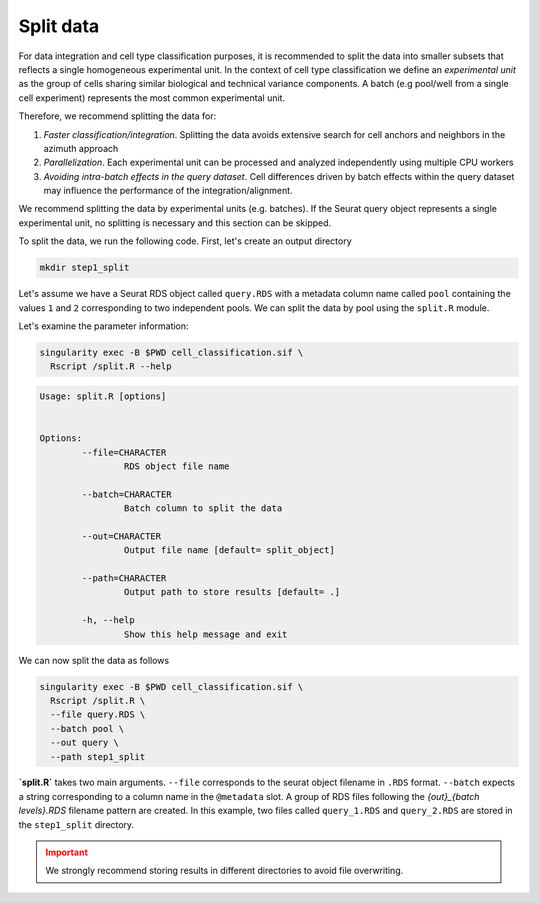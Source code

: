 .. _Classificiation_Split_Data-docs:

Split data
==========

For data integration and cell type classification purposes, it is recommended to split the data into smaller subsets that reflects a single homogeneous experimental unit. In the context of cell type classification we define an *experimental unit* as the group of cells sharing similar biological and technical variance components. A batch (e.g pool/well from a single cell experiment) represents the most common experimental unit.

Therefore, we recommend splitting the data for:

1. *Faster classification/integration*. Splitting the data avoids extensive search for cell anchors and neighbors in the azimuth approach
2. *Parallelization*. Each experimental unit can be processed and analyzed independently using multiple CPU workers
3. *Avoiding intra-batch effects in the query dataset*. Cell differences driven by batch effects within the query dataset may influence the performance of the integration/alignment.

We recommend splitting the data by experimental units (e.g. batches). If the Seurat query object represents a single experimental unit, no splitting is necessary and this section can be skipped.

To split the data, we run the following code. First, let's create an output directory

.. code-block:: bash

  mkdir step1_split

Let's assume we have a Seurat RDS object called ``query.RDS`` with a metadata column name called ``pool`` containing the values ``1`` and ``2`` corresponding to two independent pools. We can split the data  by pool using the ``split.R`` module.

Let's examine the parameter information:

.. code-block:: bash

  singularity exec -B $PWD cell_classification.sif \
    Rscript /split.R --help


.. code-block:: bash

  Usage: split.R [options]


  Options:
          --file=CHARACTER
                  RDS object file name

          --batch=CHARACTER
                  Batch column to split the data

          --out=CHARACTER
                  Output file name [default= split_object]

          --path=CHARACTER
                  Output path to store results [default= .]

          -h, --help
                  Show this help message and exit

We can now split the data as follows

.. code-block:: bash

  singularity exec -B $PWD cell_classification.sif \
    Rscript /split.R \
    --file query.RDS \
    --batch pool \
    --out query \
    --path step1_split

**`split.R`** takes two main arguments. ``--file`` corresponds to the seurat object filename in ``.RDS`` format. ``--batch`` expects a string corresponding to a column name in the ``@metadata`` slot. A group of RDS files following the *{out}_{batch levels}.RDS* filename pattern are created. In this example, two files called ``query_1.RDS`` and ``query_2.RDS`` are stored in the ``step1_split`` directory.

.. admonition:: Important
  :class: caution

  We strongly recommend storing results in different directories to avoid file overwriting.
